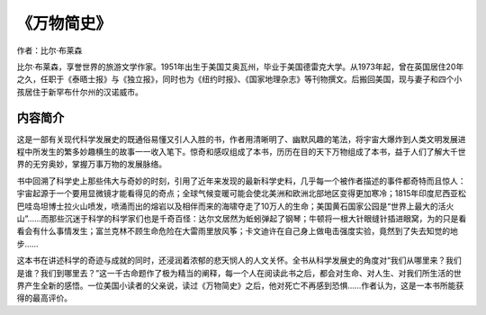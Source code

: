 *************
《万物简史》
*************

作者：比尔·布莱森

比尔·布莱森，享誉世界的旅游文学作家。1951年出生于美国艾奥瓦州，毕业于美国德雷克大学。从1973年起，曾在英国居住20年之久，任职于《泰晤士报》与《独立报》，同时也为《纽约时报》、《国家地理杂志》等刊物撰文。后搬回美国，现与妻子和四个小孩居住于新罕布什尔州的汉诺威市。

内容简介
------------

这是一部有关现代科学发展史的既通俗易懂又引人入胜的书，作者用清晰明了、幽默风趣的笔法，将宇宙大爆炸到人类文明发展进程中所发生的繁多妙趣横生的故事一一收入笔下。惊奇和感叹组成了本书，历历在目的天下万物组成了本书，益于人们了解大千世界的无穷奥妙，掌握万事万物的发展脉络。

书中回溯了科学史上那些伟大与奇妙的时刻，引用了近年来发现的最新科学史料，几乎每一个被作者描述的事件都奇特而且惊人：宇宙起源于一个要用显微镜才能看得见的奇点；全球气候变暖可能会使北美洲和欧洲北部地区变得更加寒冷；1815年印度尼西亚松巴哇岛坦博士拉火山喷发，喷涌而出的熔岩以及相伴而来的海啸夺走了10万人的生命；美国黄石国家公园是“世界上最大的活火山”……而那些沉迷于科学的科学家们也是千奇百怪：达尔文居然为蚯蚓弹起了钢琴；牛顿将一根大针眼缝针插进眼窝，为的只是看看会有什么事情发生；富兰克林不顾生命危险在大雷雨里放风筝；卡文迪许在自己身上做电击强度实验，竟然到了失去知觉的地步……

这本书在讲述科学的奇迹与成就的同时，还浸润着浓郁的悲天悯人的人文关怀。全书从科学发展史的角度对“我们从哪里来？我们是谁？我们到哪里去？”这一千古命题作了极为精当的阐释，每一个人在阅读此书之后，都会对生命、对人生、对我们所生活的世界产生全新的感悟。一位美国小读者的父亲说，读过《万物简史》之后，他对死亡不再感到恐惧……作者认为，这是一本书所能获得的最高评价。
